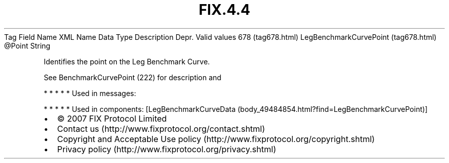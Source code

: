 .TH FIX.4.4 "" "" "Tag #678"
Tag
Field Name
XML Name
Data Type
Description
Depr.
Valid values
678 (tag678.html)
LegBenchmarkCurvePoint (tag678.html)
\@Point
String
.PP
Identifies the point on the Leg Benchmark Curve.
.PP
See BenchmarkCurvePoint (222) for description and
.PP
   *   *   *   *   *
Used in messages:
.PP
   *   *   *   *   *
Used in components:
[LegBenchmarkCurveData (body_49484854.html?find=LegBenchmarkCurvePoint)]

.PD 0
.P
.PD

.PP
.PP
.IP \[bu] 2
© 2007 FIX Protocol Limited
.IP \[bu] 2
Contact us (http://www.fixprotocol.org/contact.shtml)
.IP \[bu] 2
Copyright and Acceptable Use policy (http://www.fixprotocol.org/copyright.shtml)
.IP \[bu] 2
Privacy policy (http://www.fixprotocol.org/privacy.shtml)
